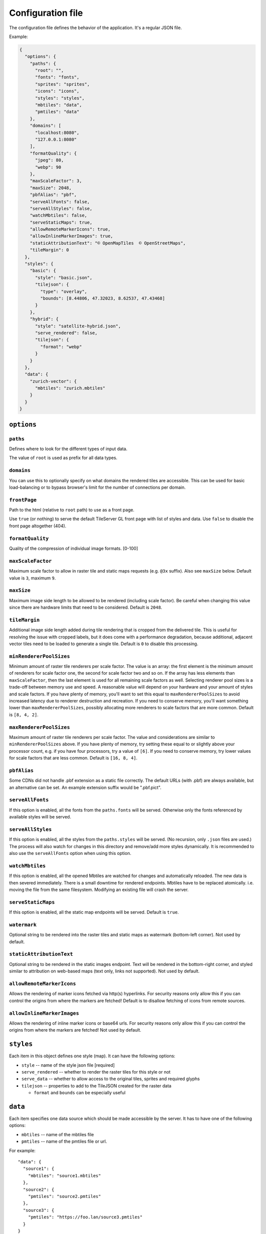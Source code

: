 ==================
Configuration file
==================

The configuration file defines the behavior of the application. It's a regular JSON file.

Example:

.. code-block:: json

  {
    "options": {
      "paths": {
        "root": "",
        "fonts": "fonts",
        "sprites": "sprites",
        "icons": "icons",
        "styles": "styles",
        "mbtiles": "data",
        "pmtiles": "data"
      },
      "domains": [
        "localhost:8080",
        "127.0.0.1:8080"
      ],
      "formatQuality": {
        "jpeg": 80,
        "webp": 90
      },
      "maxScaleFactor": 3,
      "maxSize": 2048,
      "pbfAlias": "pbf",
      "serveAllFonts": false,
      "serveAllStyles": false,
      "watchMbtiles": false,
      "serveStaticMaps": true,
      "allowRemoteMarkerIcons": true,
      "allowInlineMarkerImages": true,
      "staticAttributionText": "© OpenMapTiles  © OpenStreetMaps",
      "tileMargin": 0
    },
    "styles": {
      "basic": {
        "style": "basic.json",
        "tilejson": {
          "type": "overlay",
          "bounds": [8.44806, 47.32023, 8.62537, 47.43468]
        }
      },
      "hybrid": {
        "style": "satellite-hybrid.json",
        "serve_rendered": false,
        "tilejson": {
          "format": "webp"
        }
      }
    },
    "data": {
      "zurich-vector": {
        "mbtiles": "zurich.mbtiles"
      }
    }
  }


``options``
===========

``paths``
---------

Defines where to look for the different types of input data.

The value of ``root`` is used as prefix for all data types.

``domains``
-----------

You can use this to optionally specify on what domains the rendered tiles are accessible. This can be used for basic load-balancing or to bypass browser's limit for the number of connections per domain.

``frontPage``
-----------------

Path to the html (relative to ``root`` path) to use as a front page.

Use ``true`` (or nothing) to serve the default TileServer GL front page with list of styles and data.
Use ``false`` to disable the front page altogether (404).

``formatQuality``
-----------------

Quality of the compression of individual image formats. [0-100]

``maxScaleFactor``
-----------

Maximum scale factor to allow in raster tile and static maps requests (e.g. ``@3x`` suffix).
Also see ``maxSize`` below.
Default value is ``3``, maximum ``9``.

``maxSize``
-----------

Maximum image side length to be allowed to be rendered (including scale factor).
Be careful when changing this value since there are hardware limits that need to be considered.
Default is ``2048``.

``tileMargin``
--------------

Additional image side length added during tile rendering that is cropped from the delivered tile. This is useful for resolving the issue with cropped labels,
but it does come with a performance degradation, because additional, adjacent vector tiles need to be loaded to generate a single tile.
Default is ``0`` to disable this processing.

``minRendererPoolSizes``
------------------------

Minimum amount of raster tile renderers per scale factor.
The value is an array: the first element is the minimum amount of renderers for scale factor one, the second for scale factor two and so on.
If the array has less elements than ``maxScaleFactor``, then the last element is used for all remaining scale factors as well.
Selecting renderer pool sizes is a trade-off between memory use and speed.
A reasonable value will depend on your hardware and your amount of styles and scale factors.
If you have plenty of memory, you'll want to set this equal to ``maxRendererPoolSizes`` to avoid increased latency due to renderer destruction and recreation.
If you need to conserve memory, you'll want something lower than ``maxRendererPoolSizes``, possibly allocating more renderers to scale factors that are more common.
Default is ``[8, 4, 2]``.

``maxRendererPoolSizes``
------------------------

Maximum amount of raster tile renderers per scale factor.
The value and considerations are similar to ``minRendererPoolSizes`` above.
If you have plenty of memory, try setting these equal to or slightly above your processor count, e.g. if you have four processors, try a value of ``[6]``.
If you need to conserve memory, try lower values for scale factors that are less common.
Default is ``[16, 8, 4]``.

``pbfAlias``
------------------------

Some CDNs did not handle .pbf extension as a static file correctly.
The default URLs (with .pbf) are always available, but an alternative can be set.
An example extension suffix would be ".pbf.pict".

``serveAllFonts``
------------------------

If this option is enabled, all the fonts from the ``paths.fonts`` will be served.
Otherwise only the fonts referenced by available styles will be served.

``serveAllStyles``
------------------------

If this option is enabled, all the styles from the ``paths.styles`` will be served. (No recursion, only ``.json`` files are used.)
The process will also watch for changes in this directory and remove/add more styles dynamically.
It is recommended to also use the ``serveAllFonts`` option when using this option.

``watchMbtiles``
------------------------

If this option is enabled, all the opened Mbtiles are watched for changes and automatically reloaded.
The new data is then severed immediately. There is a small downtime for rendered endpoints.
Mbtiles have to be replaced atomically. i.e. moving the file from the same filesystem. Modifying an existing file will crash the server.

``serveStaticMaps``
------------------------

If this option is enabled, all the static map endpoints will be served.
Default is ``true``.

``watermark``
-----------

Optional string to be rendered into the raster tiles and static maps as watermark (bottom-left corner).
Not used by default.

``staticAttributionText``
-----------

Optional string to be rendered in the static images endpoint. Text will be rendered in the bottom-right corner,
and styled similar to attribution on web-based maps (text only, links not supported).
Not used by default.

``allowRemoteMarkerIcons``
--------------

Allows the rendering of marker icons fetched via http(s) hyperlinks.
For security reasons only allow this if you can control the origins from where the markers are fetched!
Default is to disallow fetching of icons from remote sources.

``allowInlineMarkerImages``
--------------
Allows the rendering of inline marker icons or base64 urls.
For security reasons only allow this if you can control the origins from where the markers are fetched!
Not used by default.


``styles``
==========

Each item in this object defines one style (map). It can have the following options:

* ``style`` -- name of the style json file [required]
* ``serve_rendered`` -- whether to render the raster tiles for this style or not
* ``serve_data`` -- whether to allow access to the original tiles, sprites and required glyphs
* ``tilejson`` -- properties to add to the TileJSON created for the raster data

  * ``format`` and ``bounds`` can be especially useful

``data``
========

Each item specifies one data source which should be made accessible by the server. It has to have one of the following options:

* ``mbtiles`` -- name of the mbtiles file
* ``pmtiles`` -- name of the pmtiles file or url.

For example::

  "data": {
    "source1": {
      "mbtiles": "source1.mbtiles"
    },
    "source2": {
      "pmtiles": "source2.pmtiles"
    },
    "source3": {
      "pmtiles": "https://foo.lan/source3.pmtiles"
    }
  }


The data source does not need to be specified here unless you explicitly want to serve the raw data.

Referencing local files from style JSON
=======================================

You can link various data sources from the style JSON (for example even remote TileJSONs).

MBTiles
-------

To specify that you want to use local mbtiles, use to following syntax: ``mbtiles://source1.mbtiles``.
TileServer-GL will try to find the file ``source1.mbtiles`` in ``root`` + ``mbtiles`` path.

For example::

  "sources": {
    "source1": {
      "url": "mbtiles://source1.mbtiles",
      "type": "vector"
    }
  }

Alternatively, you can use ``mbtiles://{source1}`` to reference existing data object from the config.
In this case, the server will look into the ``config.json`` to determine what file to use by data id.
For the config above, this is equivalent to ``mbtiles://source1.mbtiles``.

PMTiles
-------

To specify that you want to use local pmtiles, use to following syntax: ``pmtiles://source2.pmtiles``.
TileServer-GL will try to find the file ``source2.pmtiles`` in ``root`` + ``pmtiles`` path.

To specify that you want to use a url based pmtiles, use to following syntax: ``pmtiles://https://foo.lan/source3.pmtiles``.

For example::

  "sources": {
    "source2": {
      "url": "pmtiles://source2.pmtiles",
      "type": "vector"
    },
    "source3": {
      "url": "pmtiles://https://foo.lan/source3.pmtiles",
      "type": "vector"
    },
  }

Alternatively, you can use ``pmtiles://{source2}`` to reference existing data object from the config.
In this case, the server will look into the ``config.json`` to determine what file to use by data id.
For the config above, this is equivalent to ``pmtiles://source2.mbtiles``.

Sprites
-------

If your style requires any sprites, make sure the style JSON contains proper path in the ``sprite`` property.

It can be a local path (e.g. ``my-style/sprite``) or remote http(s) location (e.g. ``https://mycdn.com/my-style/sprite``). Several possible extension are added to this path, so the following files should be present:

* ``sprite.json``
* ``sprite.png``
* ``sprite@2x.json``
* ``sprite@2x.png``

You can also use the following placeholders in the sprite path for easier use:

* ``{style}`` -- gets replaced with the name of the style file (``xxx.json``)
* ``{styleJsonFolder}`` -- gets replaced with the path to the style file

Fonts (glyphs)
--------------

Similarly to the sprites, the style JSON also needs to contain proper paths to the font glyphs (in the ``glyphs`` property) and can be both local and remote.

It should contain the following placeholders:

* ``{fontstack}`` -- name of the font and variant
* ``{range}`` -- range of the glyphs

For example ``"glyphs": "{fontstack}/{range}.pbf"`` will instruct TileServer-GL to look for the files such as ``fonts/Open Sans/0-255.pbf`` (``fonts`` come from the ``paths`` property of the ``config.json`` example above).
